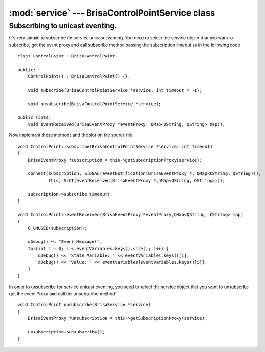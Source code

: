 :mod:`service` --- BrisaControlPointService class
==============================================

.. module: service
    :synopsis: Service related classes and examples

Subscribing to unicast eventing.
--------------------------------
It's very simple to subscribe for service unicast eventing. You need to
select the service object that you want to subscribe, get the event proxy and call subscribe method passing
the subscription timeout as in the following code
::

	class ControlPoint : BrisaControlPoint
	
        public:
            ControlPoint() : BrisaControlPoint() {};
        
            void subscribe(BrisaControlPointService *service, int timeout = -1);
    
            void unsubscribe(BrisaControlPointService *service);

        public slots:
            void eventReceived(BrisaEventProxy *eventProxy, QMap<QString, QString> map));

Now implement these methods and the slot on the source file
::
    void ControlPoint::subscribe(BrisaControlPointService *service, int timeout)
    {
        BrisaEventProxy *subscription = this->getSubscriptionProxy(service);

        connect(subscription, SIGNAL(eventNotification(BrisaEventProxy *, QMap<QString, QString>)),
                this, SLOT(eventReceived(BrisaEventProxy *,QMap<QString, QString>)));

        subscription->subscribe(timeout);
    }

    void ControlPoint::eventReceived(BrisaEventProxy *eventProxy,QMap<QString, QString> map)
    {
        Q_UNUSED(subscription);

        qDebug() << "Event Message!";
        for(int i = 0; i < eventVariables.keys().size(); i++) {
            qDebug() << "State Variable: " << eventVariables.keys()[i];
            qDebug() << "Value: " << eventVariables[eventVariables.keys()[i]];
        }
    }

In order to unsubscribe for service unicast eventing, you need to
select the service object that you want to unsubscribe get the event Proxy and call 
the unsubscribe method
::

    void ControlPoint unsubscribe(BrisaService *service)
    {
        BrisaEventProxy *unsubscription = this->getSubscriptionProxy(service);

        unsubscription->unsubscribe();
    }
